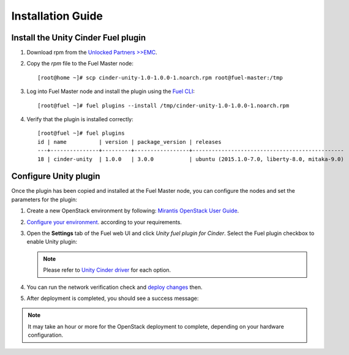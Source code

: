 Installation Guide
==================

Install the Unity Cinder Fuel plugin
------------------------------------

#. Download rpm from the
   `Unlocked Partners >>EMC <https://www.mirantis.com/partners/emc/>`_.

#. Copy the *rpm* file to the Fuel Master node:
   ::

     [root@home ~]# scp cinder-unity-1.0-1.0.0-1.noarch.rpm root@fuel-master:/tmp

#. Log into Fuel Master node and install the plugin using the
   `Fuel CLI <https://docs.mirantis.com/openstack/fuel/fuel-7.0/user-guide.html#using-fuel-cli>`_:

   ::

     [root@fuel ~]# fuel plugins --install /tmp/cinder-unity-1.0-1.0.0-1.noarch.rpm

#. Verify that the plugin is installed correctly:
   ::

    [root@fuel ~]# fuel plugins
    id | name          | version | package_version | releases
    ---+---------------+---------+-----------------+-----------------------------------------------
    18 | cinder-unity  | 1.0.0   | 3.0.0           | ubuntu (2015.1.0-7.0, liberty-8.0, mitaka-9.0)


.. raw::pdf

   PageBreak

Configure Unity plugin
----------------------
Once the plugin has been copied and installed at the
Fuel Master node, you can configure the nodes and set the parameters for the plugin:

#. Create a new OpenStack environment by following:
   `Mirantis OpenStack User Guide <https://docs.mirantis.com/openstack/fuel/fuel-7.0/user-guide.html#create-a-new-openstack-environment>`_.

#. `Configure your environment <https://docs.mirantis.com/openstack/fuel/fuel-7.0/user-guide.html#configure-your-environment>`_. according to your requirements.


#. Open the **Settings**  tab of the Fuel web UI and click *Unity fuel plugin for Cinder*.
   Select the Fuel plugin checkbox to enable Unity plugin:

   .. image:: images/unity-plugin-settings.png

   .. note:: Please refer to `Unity Cinder driver <https://github.com/emc-openstack/unity-cinder-driver>`_ for each option.


#. You can run the network verification check and
   `deploy changes <https://docs.mirantis.com/openstack/fuel/fuel-7.0/user-guide.html#deploy-changes>`_ then.

#. After deployment is completed, you should see a success message:

    .. image:: images/unity-deploy-success.png


.. note:: It may take an hour or more for the OpenStack deployment
          to complete, depending on your hardware configuration.

